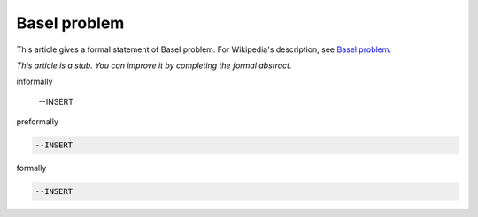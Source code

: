 Basel problem
-------------

This article gives a formal statement of Basel problem.  For Wikipedia's
description, see
`Basel problem <https://en.wikipedia.org/wiki/Basel_problem>`_.

*This article is a stub. You can improve it by completing
the formal abstract.*

informally

  --INSERT

preformally

.. code-block:: text

  --INSERT

formally

.. code-block:: lean

  --INSERT
